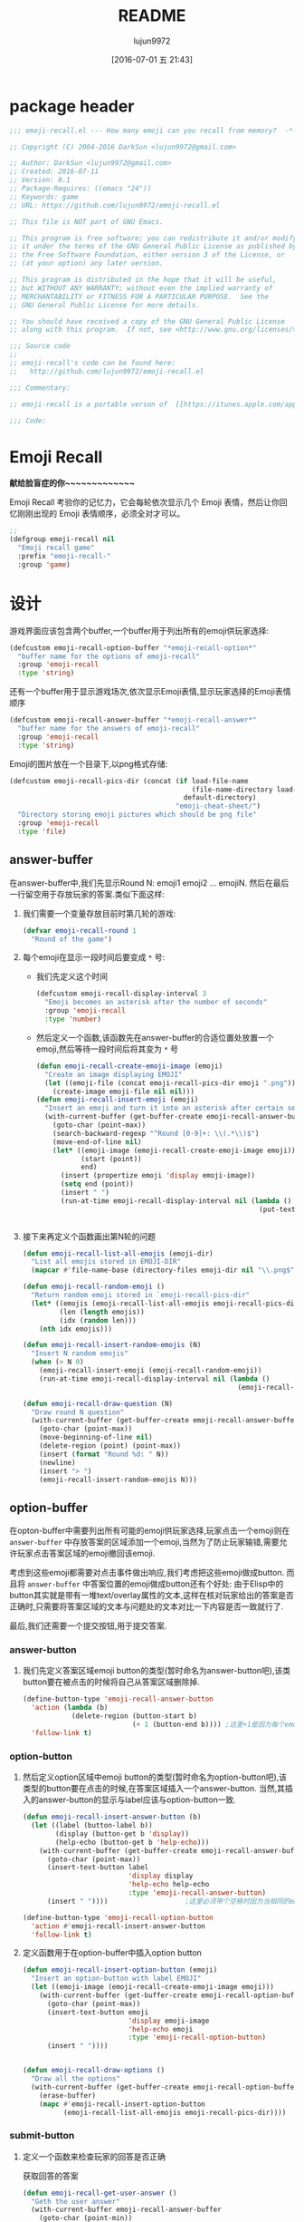 #+TITLE: README
#+AUTHOR: lujun9972
#+DATE: [2016-07-01 五 21:43]
#+PROPERTY: tangle "emoji-recall.el"
#+OPTIONS: ^:{}

* package header
#+BEGIN_SRC emacs-lisp
  ;;; emoji-recall.el --- How many emoji can you recall from memory?  -*- lexical-binding: t; -*-

  ;; Copyright (C) 2004-2016 DarkSun <lujun9972@gmail.com>

  ;; Author: DarkSun <lujun9972@gmail.com>
  ;; Created: 2016-07-11
  ;; Version: 0.1
  ;; Package-Requires: ((emacs "24"))
  ;; Keywords: game
  ;; URL: https://github.com/lujun9972/emoji-recall.el

  ;; This file is NOT part of GNU Emacs.

  ;; This program is free software; you can redistribute it and/or modify
  ;; it under the terms of the GNU General Public License as published by
  ;; the Free Software Foundation, either version 3 of the License, or
  ;; (at your option) any later version.

  ;; This program is distributed in the hope that it will be useful,
  ;; but WITHOUT ANY WARRANTY; without even the implied warranty of
  ;; MERCHANTABILITY or FITNESS FOR A PARTICULAR PURPOSE.  See the
  ;; GNU General Public License for more details.

  ;; You should have received a copy of the GNU General Public License
  ;; along with this program.  If not, see <http://www.gnu.org/licenses/>.

  ;;; Source code
  ;;
  ;; emoji-recall's code can be found here:
  ;;   http://github.com/lujun9972/emoji-recall.el

  ;;; Commentary:

  ;; emoji-recall is a portable verson of  [[https://itunes.apple.com/app/emoji-recall/id1114387537][emoji-recall]]

  ;;; Code:
#+END_SRC
* Emoji Recall
*献给脸盲症的你~~~~~~~~~~~~~*

Emoji Recall 考验你的记忆力，它会每轮依次显示几个 Emoji 表情，然后让你回忆刚刚出现的 Emoji 表情顺序，必须全对才可以。
#+BEGIN_SRC emacs-lisp
  ;; 
  (defgroup emoji-recall nil
    "Emoji recall game"
    :prefix "emoji-recall-"
    :group 'game)
#+END_SRC
* 设计
游戏界面应该包含两个buffer,一个buffer用于列出所有的emoji供玩家选择:
#+BEGIN_SRC emacs-lisp
  (defcustom emoji-recall-option-buffer "*emoji-recall-option*"
    "buffer name for the options of emoji-recall"
    :group 'emoji-recall
    :type 'string)
#+END_SRC

还有一个buffer用于显示游戏场次,依次显示Emoji表情,显示玩家选择的Emoji表情顺序
#+BEGIN_SRC emacs-lisp
  (defcustom emoji-recall-answer-buffer "*emoji-recall-answer*"
    "buffer name for the answers of emoji-recall"
    :group 'emoji-recall
    :type 'string)
#+END_SRC

Emoji的图片放在一个目录下,以png格式存储:
#+BEGIN_SRC emacs-lisp
  (defcustom emoji-recall-pics-dir (concat (if load-file-name
                                               (file-name-directory load-file-name)
                                             default-directory)
                                           "emoji-cheat-sheet/")
    "Directory storing emoji pictures which should be png file"
    :group 'emoji-recall
    :type 'file)
#+END_SRC

** answer-buffer
在answer-buffer中,我们先显示Round N: emoji1 emoji2 ... emojiN. 然后在最后一行留空用于存放玩家的答案.类似下面这样:

[[./answer-buffer.png]]

1. 我们需要一个变量存放目前时第几轮的游戏:
   #+BEGIN_SRC emacs-lisp
  (defvar emoji-recall-round 1
    "Round of the game")
   #+END_SRC

2. 每个emoji在显示一段时间后要变成 =*= 号:

   + 我们先定义这个时间
     #+BEGIN_SRC emacs-lisp
       (defcustom emoji-recall-display-interval 3
         "Emoji becomes an asterisk after the number of seconds"
         :group 'emoji-recall
         :type 'number)
     #+END_SRC

   + 然后定义一个函数,该函数先在answer-buffer的合适位置处放置一个emoji,然后等待一段时间后将其变为 =*= 号
     #+BEGIN_SRC emacs-lisp
       (defun emoji-recall-create-emoji-image (emoji)
         "Create an image displaying EMOJI"
         (let ((emoji-file (concat emoji-recall-pics-dir emoji ".png")))
           (create-image emoji-file nil nil)))
       (defun emoji-recall-insert-emoji (emoji)
         "Insert an emoji and turn it into an asterisk after certain seconds"
         (with-current-buffer (get-buffer-create emoji-recall-answer-buffer)
           (goto-char (point-max))
           (search-backward-regexp "^Round [0-9]+: \\(.*\\)$")
           (move-end-of-line nil)
           (let* ((emoji-image (emoji-recall-create-emoji-image emoji))
                  (start (point))
                  end)
             (insert (propertize emoji 'display emoji-image))
             (setq end (point))
             (insert " ")
             (run-at-time emoji-recall-display-interval nil (lambda ()
                                                              (put-text-property start end
                                                                                 'display "*" (get-buffer-create emoji-recall-answer-buffer)))))))
     #+END_SRC

3. 接下来再定义个函数画出第N轮的问题
   #+BEGIN_SRC emacs-lisp
     (defun emoji-recall-list-all-emojis (emoji-dir)
       "List all emojis stored in EMOJI-DIR"
       (mapcar #'file-name-base (directory-files emoji-dir nil "\\.png$")))

     (defun emoji-recall-random-emoji ()
       "Return random emoji stored in `emoji-recall-pics-dir"
       (let* ((emojis (emoji-recall-list-all-emojis emoji-recall-pics-dir))
              (len (length emojis))
              (idx (random len)))
         (nth idx emojis)))

     (defun emoji-recall-insert-random-emojis (N)
       "Insert N random emojis"
       (when (> N 0)
         (emoji-recall-insert-emoji (emoji-recall-random-emoji))
         (run-at-time emoji-recall-display-interval nil (lambda ()
                                                          (emoji-recall-insert-random-emojis (- N 1))))))

     (defun emoji-recall-draw-question (N)
       "Draw round N question"
       (with-current-buffer (get-buffer-create emoji-recall-answer-buffer)
         (goto-char (point-max))
         (move-beginning-of-line nil)
         (delete-region (point) (point-max))
         (insert (format "Round %d: " N))
         (newline)
         (insert "> ")
         (emoji-recall-insert-random-emojis N)))
   #+END_SRC
** option-buffer
在opton-buffer中需要列出所有可能的emoji供玩家选择,玩家点击一个emoji则在 =answer-buffer= 中存放答案的区域添加一个emoji,当然为了防止玩家输错,需要允许玩家点击答案区域的emoji撤回该emoji.

考虑到这些emoji都需要对点击事件做出响应,我们考虑把这些emoji做成button. 而且将 =answer-buffer= 中答案位置的emoji做成button还有个好处: 由于Elisp中的button其实就是带有一堆text/overlay属性的文本,这样在核对玩家给出的答案是否正确时,只需要将答案区域的文本与问题处的文本对比一下内容是否一致就行了.

最后,我们还需要一个提交按钮,用于提交答案.

*** answer-button

1. 我们先定义答案区域emoji button的类型(暂时命名为answer-button吧),该类button要在被点击的时候将自己从答案区域删除掉.
   #+BEGIN_SRC emacs-lisp
     (define-button-type 'emoji-recall-answer-button
       'action (lambda (b)
                 (delete-region (button-start b)
                                (+ 1 (button-end b)))) ;这里+1是因为每个emoji后面都带个空格
       'follow-link t)
   #+END_SRC

*** option-button

1. 然后定义option区域中emoji button的类型(暂时命名为option-button吧),该类型的button要在点击的时候,在答案区域插入一个answer-button. 当然,其插入的answer-button的显示与label应该与option-button一致.
   #+BEGIN_SRC emacs-lisp
     (defun emoji-recall-insert-answer-button (b)
       (let ((label (button-label b))
             (display (button-get b 'display))
             (help-echo (button-get b 'help-echo)))
         (with-current-buffer (get-buffer-create emoji-recall-answer-buffer)
           (goto-char (point-max))
           (insert-text-button label
                               'display display
                               'help-echo help-echo
                               :type 'emoji-recall-answer-button)
           (insert " "))))                   ;这里必须带个空格时因为当相同的emoji靠在一起时,由于display属性相同,Emacs只显示一个emoji image

     (define-button-type 'emoji-recall-option-button
       'action #'emoji-recall-insert-answer-button
       'follow-link t)
   #+END_SRC

2. 定义函数用于在option-buffer中插入option button
   #+BEGIN_SRC emacs-lisp
     (defun emoji-recall-insert-option-button (emoji)
       "Insert an option-button with label EMOJI"
       (let ((emoji-image (emoji-recall-create-emoji-image emoji)))
         (with-current-buffer (get-buffer-create emoji-recall-option-buffer)
           (goto-char (point-max))
           (insert-text-button emoji
                               'display emoji-image
                               'help-echo emoji
                               :type 'emoji-recall-option-button)
           (insert " "))))


     (defun emoji-recall-draw-options ()
       "Draw all the options"
       (with-current-buffer (get-buffer-create emoji-recall-option-buffer)
         (erase-buffer)
         (mapc #'emoji-recall-insert-option-button
               (emoji-recall-list-all-emojis emoji-recall-pics-dir))))
   #+END_SRC

*** submit-button
1. 定义一个函数来检查玩家的回答是否正确

   获取回答的答案
   #+BEGIN_SRC emacs-lisp
     (defun emoji-recall-get-user-answer ()
       "Geth the user answer"
       (with-current-buffer emoji-recall-answer-buffer
         (goto-char (point-min))
         (search-forward "> ")
         (buffer-substring-no-properties (point) (point-max))))
   #+END_SRC

   获取正确的答案
   #+BEGIN_SRC emacs-lisp
     (defun emoji-recall-get-correct-answer ()
       "Geth the user answer"
       (with-current-buffer emoji-recall-answer-buffer
         (goto-char (point-max))
         (search-backward-regexp "^Round [0-9]+: \\(.+\\)$")
         (match-string-no-properties 1))) ;remove the last newline

   #+END_SRC

   检查玩家输入的答案是否正确
   #+BEGIN_SRC emacs-lisp
     (defun emoji-recall-verify-user-answer ()
       (string= (emoji-recall-get-user-answer)
                (emoji-recall-get-correct-answer)))
   #+END_SRC

2. 定义submit-button的类型. 该类型的button要在点击的时候,要检查玩家输入的答案是否正确,若正确则进入下一关,否则游戏结束.
   #+BEGIN_SRC emacs-lisp
     (define-button-type 'emoji-recall-submit-button
       'action (lambda (b)
                 (if (emoji-recall-verify-user-answer)
                     (emoji-recall-next-level)
                   (emoji-recall-game-over)))
       'follow-link t)
   #+END_SRC

3. 定义函数用于在option-buffer中插入option button
   #+BEGIN_SRC emacs-lisp
     (defun emoji-recall-draw-submit-button ()
       "Draw the submit-button"
       (with-current-buffer (get-buffer-create emoji-recall-option-buffer)
         (goto-char (point-max))
         (insert-text-button "Submit"
                             :type 'emoji-recall-submit-button)))
   #+END_SRC

** 其他

*** 游戏开始时

1. 保存window configuration
2. 画出游戏界面

#+BEGIN_SRC emacs-lisp
  (defvar emoji-recall-orign-window-configuration nil
    "orign widndow configuration")

  ;;;###autoload
  (defun emoji-recall-game-start ()
    (interactive)
    (setq emoji-recall-round 1)
    (setq emoji-recall-orign-window-configuration (current-window-configuration))
    (switch-to-buffer (get-buffer-create emoji-recall-answer-buffer))
    (erase-buffer)
    (delete-other-windows)
    (split-window-below)
    (windmove-down)
    (switch-to-buffer (get-buffer-create emoji-recall-option-buffer))
    (emoji-recall-draw-question emoji-recall-round)
    (emoji-recall-draw-options)
    (emoji-recall-draw-submit-button))
#+END_SRC

*** 下一关

1. round加一
2. 插入新的问题
3. 清空原答案

#+BEGIN_SRC emacs-lisp
  (defun emoji-recall-next-level ()
    (setq emoji-recall-round (+ 1 emoji-recall-round))
    (emoji-recall-draw-question emoji-recall-round)
    (with-current-buffer emoji-recall-answer-buffer
      (goto-char (point-min))
      (search-forward "> ")
      (delete-region (point) (point-max))))
#+END_SRC

*** 游戏结束时

1. 清空answer-buffer的内容
2. 显示游戏结束画面
   
#+BEGIN_SRC emacs-lisp

  ;;;###autoload
  (defun emoji-recall-game-over ()
    "Game over and show achievements"
    (interactive)
    (switch-to-buffer emoji-recall-answer-buffer)
    (erase-buffer)
    (insert (propertize (format "Game Over! You Got Round %d\nPress any key to quit !" emoji-recall-round) 'display '(height 2)))
    (read-char)
    (emoji-recall-game-quit))
#+END_SRC

*** 游戏退出

1. 删除answer-buffer
2. 删除option-buffer
3. 还原window configuration
   
#+BEGIN_SRC emacs-lisp
  ;;;###autoload
  (defun emoji-recall-game-quit ()
    "Quit game"
    (interactive)
    (kill-buffer emoji-recall-answer-buffer)
    (kill-buffer emoji-recall-option-buffer)
    (when emoji-recall-orign-window-configuration
      (set-window-configuration emoji-recall-orign-window-configuration)
      (setq emoji-recall-orign-window-configuration nil)))
#+END_SRC
* test
#+BEGIN_SRC emacs-lisp :tangle "test.el"
  (emoji-recall-draw-question 1)
  (emoji-recall-draw-options)
  (emoji-recall-get-user-answer)
  (emoji-recall-get-corrct-answer)
  (emoji-recall-verify-user-answer)
  (emoji-recall-game-start)
#+END_SRC
* feature
#+BEGIN_SRC emacs-lisp
  (provide 'emoji-recall)

  ;;; emoji-recall.el ends here
#+END_SRC
